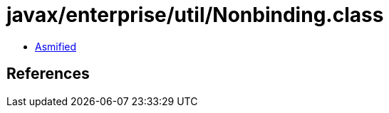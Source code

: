 = javax/enterprise/util/Nonbinding.class

 - link:Nonbinding-asmified.java[Asmified]

== References

